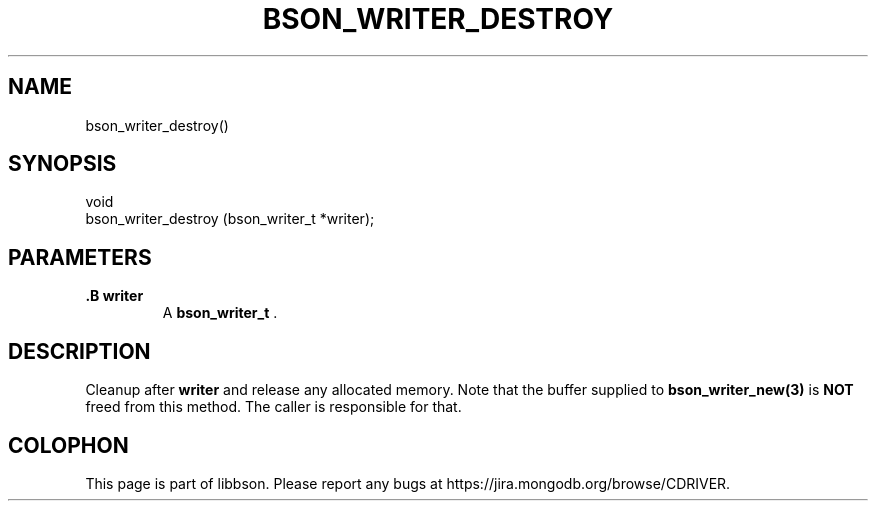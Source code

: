 .\" This manpage is Copyright (C) 2014 MongoDB, Inc.
.\" 
.\" Permission is granted to copy, distribute and/or modify this document
.\" under the terms of the GNU Free Documentation License, Version 1.3
.\" or any later version published by the Free Software Foundation;
.\" with no Invariant Sections, no Front-Cover Texts, and no Back-Cover Texts.
.\" A copy of the license is included in the section entitled "GNU
.\" Free Documentation License".
.\" 
.TH "BSON_WRITER_DESTROY" "3" "2014-08-19" "libbson"
.SH NAME
bson_writer_destroy()
.SH "SYNOPSIS"

.nf
.nf
void
bson_writer_destroy (bson_writer_t *writer);
.fi
.fi

.SH "PARAMETERS"

.TP
.B .B writer
A
.BR bson_writer_t
\&.
.LP

.SH "DESCRIPTION"

Cleanup after
.B writer
and release any allocated memory. Note that the buffer supplied to
.BR bson_writer_new(3)
is
.BR NOT
freed from this method.  The caller is responsible for that.


.BR
.SH COLOPHON
This page is part of libbson.
Please report any bugs at
\%https://jira.mongodb.org/browse/CDRIVER.